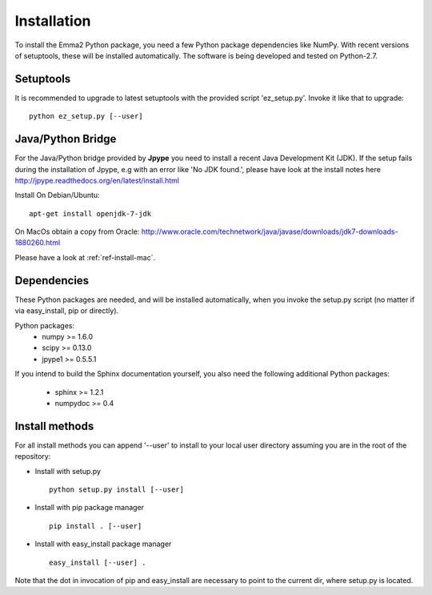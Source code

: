 ============
Installation
============

To install the Emma2 Python package, you need a few Python package dependencies
like NumPy. With recent versions of setuptools, these will be installed automatically. 
The software is being developed and tested on Python-2.7.

Setuptools
==========
It is recommended to upgrade to latest setuptools with the provided 
script 'ez_setup.py'. Invoke it like that to upgrade:

::

    python ez_setup.py [--user]


Java/Python Bridge
==================
For the Java/Python bridge provided by **Jpype** you need to install a recent
Java Development Kit (JDK). If the setup fails during the installation of Jpype,
e.g with an error like 'No JDK found.', please have look at the install notes here
http://jpype.readthedocs.org/en/latest/install.html

Install 
On Debian/Ubuntu:

::

    apt-get install openjdk-7-jdk
    

On MacOs obtain a copy from Oracle:
http://www.oracle.com/technetwork/java/javase/downloads/jdk7-downloads-1880260.html

Please have a look at :ref:`ref-install-mac`.


Dependencies
============
These Python packages are needed, and will be installed automatically, when you
invoke the setup.py script (no matter if via easy_install, pip or directly).

Python packages:
 - numpy >= 1.6.0
 - scipy >= 0.13.0
 - jpype1 >= 0.5.5.1


If you intend to build the Sphinx documentation yourself, you also need the
following additional Python packages:
 - sphinx >= 1.2.1
 - numpydoc >= 0.4

.. _ref-install-methods:
Install methods
===============
For all install methods you can append '--user' to install to your local user
directory assuming you are in the root of the repository:

- Install with setup.py
 ::
 
      python setup.py install [--user]
- Install with pip package manager
 ::
 
      pip install . [--user]
- Install with easy_install package manager
 ::
 
      easy_install [--user] .

Note that the dot in invocation of pip and easy_install are necessary to point
to the current dir, where setup.py is located.
